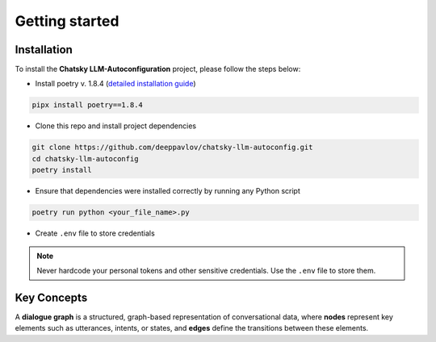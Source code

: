 Getting started
===========

Installation
~~~~~~~~~~~~

To install the **Chatsky LLM-Autoconfiguration** project, please follow the steps below:

- Install poetry v. 1.8.4 (`detailed installation guide <https://python-poetry.org/docs/>`_) 

.. code-block:: bash

    pipx install poetry==1.8.4

- Clone this repo and install project dependencies

.. code-block:: bash

    git clone https://github.com/deeppavlov/chatsky-llm-autoconfig.git
    cd chatsky-llm-autoconfig
    poetry install

- Ensure that dependencies were installed correctly by running any Python script

.. code-block:: bash

    poetry run python <your_file_name>.py

- Create ``.env`` file to store credentials

.. note::

    Never hardcode your personal tokens and other sensitive credentials. Use the ``.env`` file to store them.

Key Concepts
~~~~~~~~~~~~

A **dialogue graph** is a structured, graph-based representation of conversational data, where **nodes** represent key elements such 
as utterances, intents, or states, and **edges** define the transitions between these elements.
